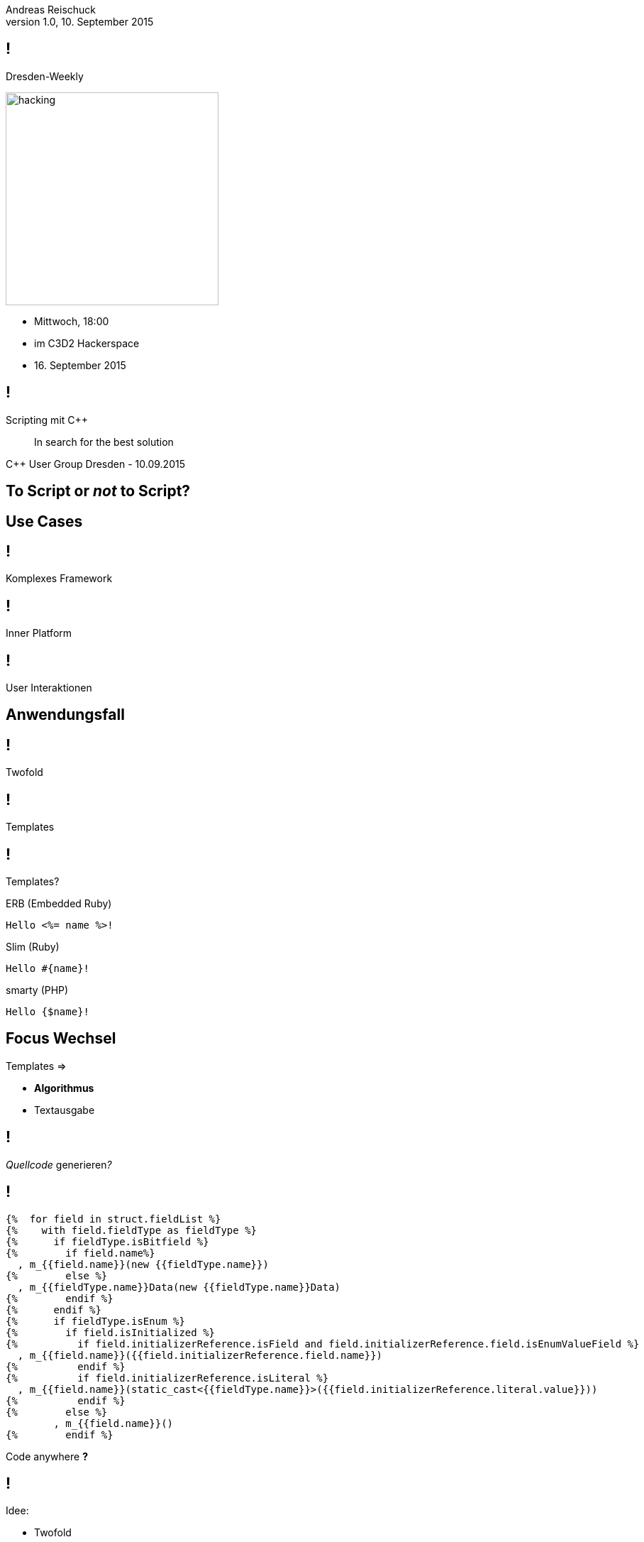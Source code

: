 = Scripting mit C++
Andreas Reischuck <andreas.reischuck@hicknhack-software.com>
v1.0, 10. September 2015
:notitle:
:description: Chaiscript, Lua, CppScript
:copyright: Andreas Reischuck
:corpname: HicknHack Software GmbH
:backend: dzslides
:dzslides-aspect: 16-10
:dzslides-style: asciidoctor
:dzslides-transition: vertical-slide
:dzslides-highlight: default
:imagesdir: images
:source-highlighter: highlightjs
:docinfo:
:email!:

== !

Dresden-Weekly

image::hacking.jpg[width=300, role="pull-right"]

[.incremental]
* Mittwoch, 18:00
* im C3D2 Hackerspace
* 16. September 2015

== !

Scripting mit C++

[.small]
> In search for the best solution

[.bigger]
C++ User Group Dresden - 10.09.2015

[.intro]
== To Script *or* _not_ to Script?

[.intro]
== Use Cases

== !

[.statement]
Komplexes Framework

== !

[.statement]
Inner Platform

== !

[.statement]
User Interaktionen

[.intro]
== Anwendungsfall

== !

[.statement]
Twofold

== !

[.statement]
Templates

== !

Templates?

[source.bigger,erb]
.ERB (Embedded Ruby)
----
Hello <%= name %>!
----

[source.bigger,slim]
.Slim (Ruby)
----
Hello #{name}!
----

[source.bigger,smarty]
.smarty (PHP)
----
Hello {$name}!
----

[.recap]
== Focus Wechsel

Templates =>

[.incremental]
* *Algorithmus*

[.incremental]
* Textausgabe

[.question]
== !

[.middle]
_Quellcode_ generieren[.bigger]__?__

[.source]
== !

[source,liquid]
----
{%  for field in struct.fieldList %}
{%    with field.fieldType as fieldType %}
{%      if fieldType.isBitfield %}
{%        if field.name%}
  , m_{{field.name}}(new {{fieldType.name}})
{%        else %}
  , m_{{fieldType.name}}Data(new {{fieldType.name}}Data)
{%        endif %}
{%      endif %}
{%      if fieldType.isEnum %}
{%        if field.isInitialized %}
{%          if field.initializerReference.isField and field.initializerReference.field.isEnumValueField %}
  , m_{{field.name}}({{field.initializerReference.field.name}})
{%          endif %}
{%          if field.initializerReference.isLiteral %}
  , m_{{field.name}}(static_cast<{{fieldType.name}}>({{field.initializerReference.literal.value}}))
{%          endif %}
{%        else %}
        , m_{{field.name}}()
{%        endif %}
----

[.incremental.overlay.expression]
Code anywhere *?*

[.secret]
== !

Idee:

* Twofold

Das beste aus _beiden_ Welten

== !

Script &

[.small.incremental]
====
[.bigger]*4* Ergänzungen::
* *\* -> ohne Zeilenumbruch
* *|* -> mit Zeilenumbruch
* *#* -> include "file.twofold"
* *=* -> einrückendes Script
====

[.incremental.recap]
visuelle Trennung__.__

[.source]
== !

[source,javascript,subs=quotes]
----
struct.fieldList.forEach(function (field) {
  if (field.isSkipped) return;
  var fieldType = field.fieldType;
  var initializer = field.initializerReference;

  if (fieldType.isBitfield) {
                  *|*    , m_\#{bitfieldName(field)}(new #{bitfieldTypeName(field)})
  }
  else if (fieldType.isEnum) {
    if (field.isInitialized) {
      if (initializer.isField && initializer.field.isEnumValueField) {
                  *|*    , m_#{field.name}(\#{initializer.field.name})
      }
      else if (initializer.isLiteral) {
        var value = initializer.literal.value;
                  *|*    , m_#{field.name}(static_cast<\#{fieldType.name}>(#{value}))
      }
    }
    else {
                  *|*    , m_#{field.name}()
    }
  }
}
----

[.source]
== !

Einrückungen

[source.bigger.incremental,javascript]
----
function greeter(name) {
  |  <h1>Hello #{name}!</h1>
}
----
[source.bigger.incremental,javascript]
----
  |<!-- compare -->
  =  greeter("C++ Dresden")
----

[.small]
&nbsp;

[.small.bigger.incremental]
Akkumuliert zu 4 Leerzeichen

[source.bigger.incremental,html]
----
<!-- compare -->
    <h1>Hello C++ Dresden!</h1>
----

== !

SourceMaps

[.incremental]
* Twofold <==> Javascript

[.incremental]
* Twofold <==> Resultat

[.intro]
== *How* to _implement_ that?

[.intro]
== Erster Versuch

== !

[.statement]
Qt[.incremental]__Script__

[.incremental.recap]
deprecated__:(__

[.source]
== !

[source,cpp]
----
auto engine = QScriptEngine();
----

[source.incremental,cpp,subs=quotes]
----
auto global = engine.globalObject();
for (auto key : **inputs**.keys())
    global.setProperty(key, engine.toScriptValue(inputs[key]));
----

[source.incremental,cpp]
----
auto templateApi = TemplateApi();
global.setProperty("_template", engine.newQObject(&templateApi));
----

[source,cpp]
----
engine.evaluate(javascript);
----

[source.incremental,cpp]
----
// templateApi contains results
----

[.source]
== !

[source,cpp]
----
class TemplateApi : public QObject {
    Q_OBJECT
----

[source.incremental,cpp]
----
public:
    SourceMapAndText build() const;
----

[source.incremental,cpp]
----
public slots:
    void append(const QString &text, int originIndex);
    void newLine();
    // ...
----

[source,cpp]
----
private:
    // State
};
----

[.intro]
== *low* _performance_

== !

Quellcode für ein ordentliches Protokoll

*1,5* Sekunden

[.intro]
== _type_ conversions

[.secret]
== !

Idee:

* _C++_ Script

[.intro]
== __Chai__Script

== !

Projekt von *Jason Turner* +
alias *lefticus*

http://chaiscript.com/

*1.0.0* am 13. Juli 2009
aktuell: *5.7.1*

[.intro]
== Eigenschaften

== !

[.statement]
C++ Types

== !

[.statement]
Dynamic Typing

== !

[.statement]
Function Overloading

== !

[.statement]
Type Conversion

== !

[.statement]
Thread Safe

[.intro]
== Verwendung

[.source]
== !

[source,cpp]
----
auto chai = chaiscript::ChaiScript();
----

[source.incremental,cpp,subs=quotes]
----
for (const auto &v : **inputs**)
    m_chai.add_global(v.second, v.first);
----

[source.incremental,cpp]
----
auto templateApi = TemplateApi();
chai.add(TemplateApi::module());
chai.add_global(chaiscript::var(&templateApi), "_template");
----

[source,cpp]
----
chai.eval(script);
----

[source.incremental,cpp]
----
// templateApi contains results
----

[.source]
== !

[source,cpp]
----
class TemplateApi {
----

[source.incremental,cpp]
----
public:
    SourceMapAndText build() const;
----

[source.incremental,cpp]
----
    void append(const std::string &text, int originIndex);
    void newLine();
    // ...
----

[source.incremental,cpp]
----
    using Module = std::shared_ptr<chaiscript::Module>;
    static Module module();
----

[source,cpp]
----
private:
    // State
};
----

== !

[source,cpp]
----
TemplateApi::Module TemplateApi::module()
{
    auto module = std::make_shared<chaiscript::Module>();
    chaiscript::utility::add_class<TemplateApi>(
        *module,
        "TemplateApi",
        {},
        {
            { chaiscript::fun(&append), "append" },
            { chaiscript::fun(&newLine), "newLine" },
            // ...
        });
    return module;
}
----

[.intro]
== Performance**__?__**

== !

Bisher nur synthetische Benchmarks

[.incremental]
* Aktuell ~_25%_ schneller
* + weiter optimierbar

== !

Probleme

[.incremental]
* Compile Time
* Große Standard Library
* Unicode Handling

[.intro]
== Go _deeper_

[.intro]
== Let's build *Script*

== !

Parts:

[.incremental]
* Parse Script
* Register C++ Functions
* Store dynamic typed Values
* Match *&* Call Function

[.intro]
== dynamical __typed__ *values*

[.source]
== !

[source,cpp]
----
class Boxed {
public:
----

[source.incremental,cpp]
----
    template<typename T> explicit Boxed(T v)
----

[source.incremental,cpp]
----
        : m_value( std::make_shared<Any<T>>(v) )
    {}
----

[source.incremental,cpp]
----
    template<typename T> T get() const;
----

[source.incremental,cpp]
----
    template<typename T> bool is() const;
----

[source.incremental,cpp]
----
private:
    std::shared_ptr<AnyBase> m_value;
----

[source,cpp]
----
};
----

[.source]
== !

[source,cpp]
----
class AnyBase {
public:
----

[source.incremental,cpp]
----
    virtual void* data() const = 0;
    virtual std::shared_ptr<AnyBase> clone() const = 0;
----

[source,cpp]
----
};
----

[.source]
== !

[source,cpp]
----
template<typename T>
class Any : public AnyBase {
public:
----

[source.incremental,cpp]
----
    explicit Any(T v)
        : m_data(v)
    {}
----

[source.incremental,cpp]
----
    void* data() const { return (void*)m_data; }
----

[source.incremental,cpp]
----
    std::shared_ptr<AnyBase> clone() const {
      return std::make_shared< Any<T> >(m_data);
    }
----

[source.incremental,cpp]
----
private:
    T m_data;
----

[source,cpp]
----
};
----

[.intro]
== next steps

== !

[.statement]
Typ Konvertierungen

== !

[.statement]
...

== !

Github

* https://github.com/hicknhack-software/Twofold-Qt[Twofold-Qt]

[.incremental]
====
* https://github.com/ChaiScript/ChaiScript[Chaiscript]
* https://github.com/hicknhack-software/Twofold-Chaiscript[Twofold-Chaiscript]
====

[.ending]
== !

Fragen [.bigger]**?**

[.footer]
Andreas Reischuck
@arBmind

== !

Nächstes Treffen

image::cppug.png[width=300, role="pull-right"]

[.incremental]
* 8. Oktober _??_

[.incremental]
* Jochen Topf
* _Catch_ Testing
